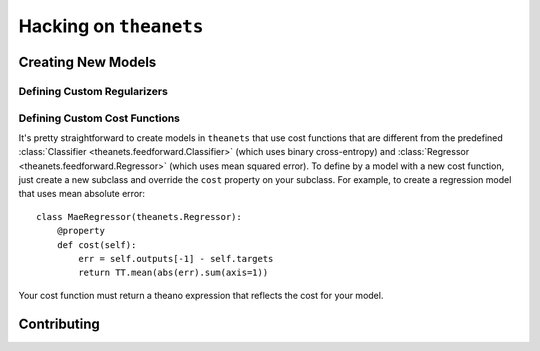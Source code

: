 =======================
Hacking on ``theanets``
=======================

.. _hacking-extending:

Creating New Models
===================

.. _hacking-regularizers:

Defining Custom Regularizers
----------------------------

.. _hacking-costs:

Defining Custom Cost Functions
------------------------------

It's pretty straightforward to create models in ``theanets`` that use cost
functions that are different from the predefined :class:`Classifier
<theanets.feedforward.Classifier>` (which uses binary cross-entropy) and
:class:`Regressor <theanets.feedforward.Regressor>` (which uses mean squared
error). To define by a model with a new cost function, just create a new
subclass and override the ``cost`` property on your subclass. For example, to
create a regression model that uses mean absolute error::

  class MaeRegressor(theanets.Regressor):
      @property
      def cost(self):
          err = self.outputs[-1] - self.targets
          return TT.mean(abs(err).sum(axis=1))

Your cost function must return a theano expression that reflects the cost for
your model.

.. _hacking-contributing:

Contributing
============
